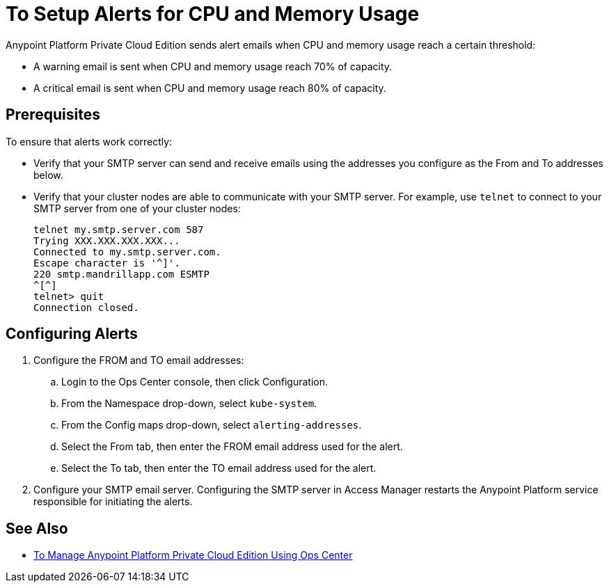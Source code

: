 = To Setup Alerts for CPU and Memory Usage

Anypoint Platform Private Cloud Edition sends alert emails when CPU and memory usage reach a certain threshold:

* A warning email is sent when CPU and memory usage reach 70% of capacity.
* A critical email is sent when CPU and memory usage reach 80% of capacity.

== Prerequisites

To ensure that alerts work correctly:

* Verify that your SMTP server can send and receive emails using the addresses you configure as the From and To addresses below.
* Verify that your cluster nodes are able to communicate with your SMTP server. For example, use `telnet` to connect to your SMTP server from one of your cluster nodes:
+
----
telnet my.smtp.server.com 587
Trying XXX.XXX.XXX.XXX...
Connected to my.smtp.server.com.
Escape character is '^]'.
220 smtp.mandrillapp.com ESMTP
^[^]
telnet> quit
Connection closed.
----

== Configuring Alerts

. Configure the FROM and TO email addresses:
.. Login to the Ops Center console, then click Configuration.
.. From the Namespace drop-down, select `kube-system`.
.. From the Config maps drop-down, select `alerting-addresses`.
.. Select the From tab, then enter the FROM email address used for the alert.
.. Select the To tab, then enter the TO email address used for the alert. 

. Configure your SMTP email server. Configuring the SMTP server in Access Manager restarts the Anypoint Platform service responsible for initiating the alerts.

== See Also

* link:/anypoint-private-cloud/v/1.7/managing-via-the-ops-center[To Manage Anypoint Platform Private Cloud Edition Using Ops Center]